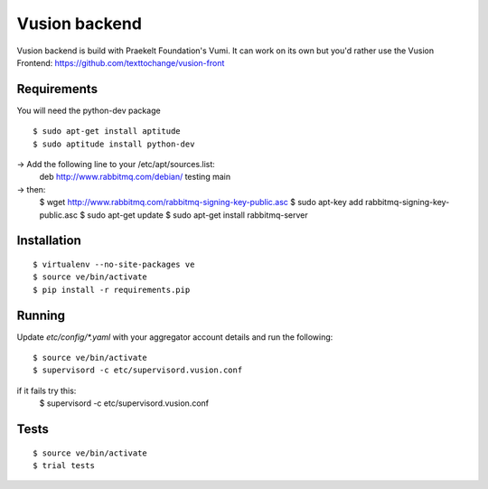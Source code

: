 Vusion backend
=======

Vusion backend is build with Praekelt Foundation's Vumi. It can work on its own but you'd rather use the Vusion Frontend: https://github.com/texttochange/vusion-front 

Requirements
-------------

You will need the python-dev package

::

	$ sudo apt-get install aptitude
	$ sudo aptitude install python-dev

-> Add the following line to your /etc/apt/sources.list:
   deb http://www.rabbitmq.com/debian/ testing main
-> then:
	$ wget http://www.rabbitmq.com/rabbitmq-signing-key-public.asc
	$ sudo apt-key add rabbitmq-signing-key-public.asc
	$ sudo apt-get update
	$ sudo apt-get install rabbitmq-server  

Installation
------------

::

	$ virtualenv --no-site-packages ve
	$ source ve/bin/activate
	$ pip install -r requirements.pip

Running
-------

Update `etc/config/*.yaml` with your aggregator account details and run the following:

::

	$ source ve/bin/activate
	$ supervisord -c etc/supervisord.vusion.conf

if it fails try this:
	$ supervisord -c etc/supervisord.vusion.conf


Tests
-----

::

	$ source ve/bin/activate
	$ trial tests
